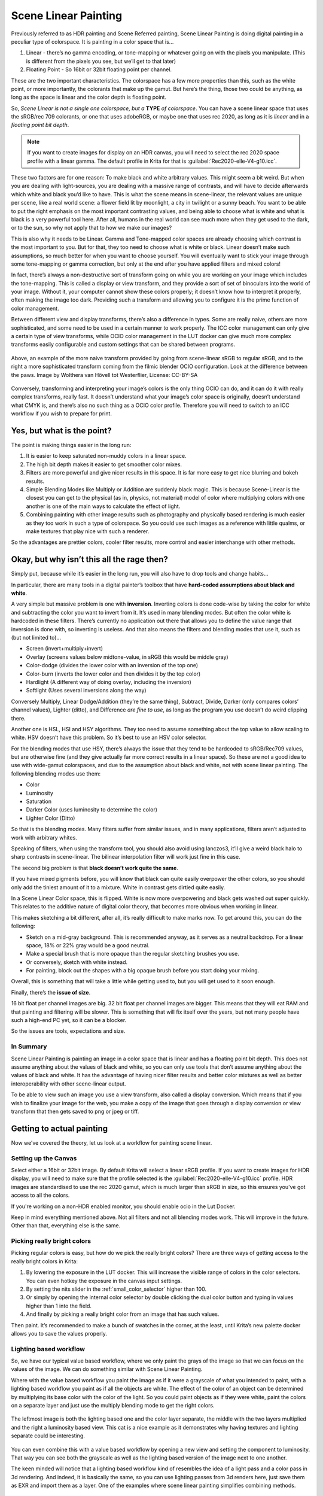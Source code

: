 .. meta::
   :description:
        Scene Linear painting in Krita

.. metadata-placeholder

   :authors: - Wolthera van Hövell tot Westerflier <griffinvalley@gmail.com>
   :license: GNU free documentation license 1.3 or later.

.. index:: Color, HDR, High Dynamic Range, Scene Linear, Scene Referred, Scene Linear Painting
.. _scene_linear_painting:

=====================
Scene Linear Painting
=====================

Previously referred to as HDR painting and Scene Referred painting, Scene Linear Painting is doing digital painting in a peculiar type of colorspace. It is painting in a color space that is...

1. Linear - there’s no gamma encoding, or tone-mapping or whatever going on with the pixels you manipulate. (This is different from the pixels you see, but we’ll get to that later)
2.  Floating Point - So 16bit or 32bit floating point per channel.

These are the two important characteristics. The colorspace has a few more properties than this, such as the white point, or more importantly, the colorants that make up the gamut. But here’s the thing, those two could be anything, as long as the space is linear and the color depth is floating point.

So, *Scene Linear is not a single one colorspace, but a* **TYPE** *of colorspace*. You can have a scene linear space that uses the sRGB/rec 709 colorants, or one that uses adobeRGB, or maybe one that uses rec 2020, as long as it is *linear* and in a *floating point bit depth*.

.. Note::

    If you want to create images for display on an HDR canvas, you will need to select the rec 2020 space profile with a linear gamma. The default profile in Krita for that is :guilabel:`Rec2020-elle-V4-g10.icc`.

These two factors are for one reason: To make black and white arbitrary values. This might seem a bit weird. But when you are dealing with light-sources, you are dealing with a massive range of contrasts, and will have to decide afterwards which white and black you’d like to have. This is what the scene means in scene-linear, the relevant values are unique per scene, like a real world scene: a flower field lit by moonlight, a city in twilight or a sunny beach. You want to be able to put the right emphasis on the most important contrasting values, and being able to choose what is white and what is black is a very powerful tool here. After all, humans in the real world can see much more when they get used to the dark, or to the sun, so why not apply that to how we make our images?

This is also why it needs to be Linear. Gamma and Tone-mapped color spaces are already choosing which contrast is the most important to you. But for that, they too need to choose what is white or black. Linear doesn’t make such assumptions, so much better for when you want to choose yourself. You will eventually want to stick your image through some tone-mapping or gamma correction, but only at the end after you have applied filters and mixed colors!

In fact, there’s always a non-destructive sort of transform going on while you are working on your image which includes the tone-mapping. This is called a display or view transform, and they provide a sort of set of binoculars into the world of your image. Without it, your computer cannot show these colors properly; it doesn’t know how to interpret it properly, often making the image too dark. Providing such a transform and allowing you to configure it is the prime function of color management.

Between different view and display transforms, there’s also a difference in types. Some are really naive, others are more sophisticated, and some need to be used in a certain manner to work properly. The ICC color management can only give a certain type of view transforms, while OCIO color management in the LUT docker can give much more complex transforms easily configurable and custom settings that can be shared between programs.

.. figure:: /images/en/color_category/Krita_scenelinear_cat_01.png
   :figwidth: 800
   :align: center
    
   Above, an example of the more naive transform provided by going from scene-linear sRGB to regular sRGB, and to the right a more sophisticated transform coming from the filmic blender OCIO configuration. Look at the difference between the paws. Image by Wolthera van Hövell tot Westerflier, License: CC-BY-SA

Conversely, transforming and interpreting your image’s colors is the only thing OCIO can do, and it can do it with really complex transforms, really fast. It doesn’t understand what your image’s color space is originally, doesn’t understand what CMYK is, and there’s also no such thing as a OCIO color profile. Therefore you will need to switch to an ICC workflow if you wish to prepare for print.

Yes, but what is the point?
---------------------------

The point is making things easier in the long run:

#. It is easier to keep saturated non-muddy colors in a linear space.
#. The high bit depth makes it easier to get smoother color mixes.
#. Filters are more powerful and give nicer results in this space. It is far more easy to get nice blurring and bokeh results.
#. Simple Blending Modes like Multiply or Addition are suddenly black magic. This is because Scene-Linear is the closest you can get to the physical (as in, physics, not material) model of color where multiplying colors with one another is one of the main ways to calculate the effect of light.
#. Combining painting with other image results such as photography and physically based rendering is much easier as they too work in such a type of colorspace. So you could use such images as a reference with little qualms, or make textures that play nice with such a renderer.

So the advantages are prettier colors, cooler filter results, more control and easier interchange with other methods.

Okay, but why isn’t this all the rage then?
-------------------------------------------

Simply put, because while it’s easier in the long run, you will also have to drop tools and change habits...

In particular, there are many tools in a digital painter’s toolbox that have **hard-coded assumptions about black and white**.

A very simple but massive problem is one with **inversion**. Inverting colors is done code-wise by taking the color for white and subtracting the color you want to invert from it. It’s used in many blending modes. But often the color white is hardcoded in these filters. There’s currently no application out there that allows you to define the value range that inversion is done with, so inverting is useless. And that also means the filters and blending modes that use it, such as (but not limited to)...

* Screen (invert+multiply+invert)
* Overlay (screens values below midtone-value, in sRGB this would be middle gray)
* Color-dodge (divides the lower color with an inversion of the top one)
* Color-burn (inverts the lower color and then divides it by the top color)
* Hardlight (A different way of doing overlay, including the inversion)
* Softlight (Uses several inversions along the way)

Conversely Multiply, Linear Dodge/Addition (they’re the same thing), Subtract, Divide, Darker (only compares colors’ channel values), Lighter (ditto), and Difference *are fine to use*, as long as the program you use doesn’t do weird clipping there.

Another one is HSL, HSI and HSY algorithms. They too need to assume something about the top value to allow scaling to white. HSV doesn’t have this problem. So it’s best to use an HSV color selector.

For the blending modes that use HSY, there’s always the issue that they tend to be hardcoded to sRGB/Rec709 values, but are otherwise fine (and they give actually far more correct results in a linear space). So these are not a good idea to use with wide-gamut colorspaces, and due to the assumption about black and white, not with scene linear painting. The following blending modes use them:

* Color
* Luminosity
* Saturation
* Darker Color (uses luminosity to determine the color)
* Lighter Color (Ditto)

So that is the blending modes. Many filters suffer from similar issues, and in many applications, filters aren’t adjusted to work with arbitrary whites.

Speaking of filters, when using the transform tool, you should also avoid using lanczos3, it’ll give a weird black halo to sharp contrasts in scene-linear. The bilinear interpolation filter will work just fine in this case.

The second big problem is that **black doesn’t work quite the same**.

If you have mixed pigments before, you will know that black can quite easily overpower the other colors, so you should only add the tiniest amount of it to a mixture. White in contrast gets dirtied quite easily.

In a Scene Linear Color space, this is flipped. White is now more overpowering and black gets washed out super quickly. This relates to the additive nature of digital color theory, that becomes more obvious when working in linear.

This makes sketching a bit different, after all, it’s really difficult to make marks now. To get around this, you can do the following:

* Sketch on a mid-gray background. This is recommended anyway, as it serves as a neutral backdrop. For a linear space, 18% or 22% gray would be a good neutral.
* Make a special brush that is more opaque than the regular sketching brushes you use.
* Or conversely, sketch with white instead.
* For painting, block out the shapes with a big opaque brush before you start doing your mixing.

Overall, this is something that will take a little while getting used to, but you will get used to it soon enough.

Finally, there’s the **issue of size**.

16 bit float per channel images are big. 32 bit float per channel images are bigger. This means that they will eat RAM and that painting and filtering will be slower. This is something that will fix itself over the years, but not many people have such a high-end PC yet, so it can be a blocker.

So the issues are tools, expectations and size.

In Summary
~~~~~~~~~~

Scene Linear Painting is painting an image in a color space that is linear and has a floating point bit depth. This does not assume anything about the values of black and white, so you can only use tools that don’t assume anything about the values of black and white. It has the advantage of having nicer filter results and better color mixtures as well as better interoperability with other scene-linear output.

To be able to view such an image you use a view transform, also called a display conversion. Which means that if you wish to finalize your image for the web, you make a copy of the image that goes through a display conversion or view transform that then gets saved to png or jpeg or tiff.

Getting to actual painting
--------------------------

Now we’ve covered the theory, let us look at a workflow for painting scene linear.

Setting up the Canvas
~~~~~~~~~~~~~~~~~~~~~

Select either a 16bit or 32bit image. By default Krita will select a linear sRGB profile. If you want to create images for HDR display, you will need to make sure that the profile selected is the :guilabel:`Rec2020-elle-V4-g10.icc` profile. HDR images are standardised to use the rec 2020 gamut, which is much larger than sRGB in size, so this ensures you've got access to all the colors.

If you're working on a non-HDR enabled monitor, you should enable ocio in the Lut Docker.

Keep in mind everything mentioned above. Not all filters and not all blending modes work. This will improve in the future. Other than that, everything else is the same.

Picking really bright colors
~~~~~~~~~~~~~~~~~~~~~~~~~~~~

Picking regular colors is easy, but how do we pick the really bright colors? There are three ways of getting access to the really bright colors in Krita:

#. By lowering the exposure in the LUT docker. This will increase the visible range of colors in the color selectors. You can even hotkey the exposure in the canvas input settings.
#. By setting the nits slider in the :ref:`small_color_selector` higher than 100.
#. Or simply by opening the internal color selector by double clicking the dual color button and typing in values higher than 1 into the field.
#. And finally by picking a really bright color from an image that has such values.

Then paint. It’s recommended to make a bunch of swatches in the corner, at the least, until Krita’s new palette docker allows you to save the values properly.

Lighting based workflow
~~~~~~~~~~~~~~~~~~~~~~~

So, we have our typical value based workflow, where we only paint the grays of the image so that we can focus on the values of the image. We can do something similar with Scene Linear Painting.

Where with the value based workflow you paint the image as if it were a grayscale of what you intended to paint, with a lighting based workflow you paint as if all the objects are white. The effect of the color of an object can be determined by multiplying its base color with the color of the light. So you could paint objects as if they were white, paint the colors on a separate layer and just use the multiply blending mode to get the right colors.

.. figure:: /images/en/color_category/Krita_scenelinear_cat_02.png
   :align: center
   :figwidth: 800

   The leftmost image is both the lighting based one and the color layer separate, the middle with the two layers multiplied and the right a luminosity based view. This cat is a nice example as it demonstrates why having textures and lighting separate could be interesting.

You can even combine this with a value based workflow by opening a new view and setting the component to luminosity. That way you can see both the grayscale as well as the lighting based version of the image next to one another.

The keen minded will notice that a lighting based workflow kind of resembles the idea of a light pass and a color pass in 3d rendering. And indeed, it is basically the same, so you can use lighting passes from 3d renders here, just save them as EXR and import them as a layer. One of the examples where scene linear painting simplifies combining methods.

Finishing up
~~~~~~~~~~~~

When you are done, you will want to apply the view transform you have been using to the image (at the least, if you want to post the end result on the internet)... This is called LUT baking and not possible yet in Krita. Therefore you will have to save out your image in EXR and open it in either Blender or Natron. Then, in Blender it is enough to just use the same OCIO config, select the right values and save the result as a png. 

For saving HDR images, check the :ref:`hdr_display` page.

You can even use some of Blender’s or Natron’s filters at this stage, and when working with others, you would save out in EXR so that others can use those.
